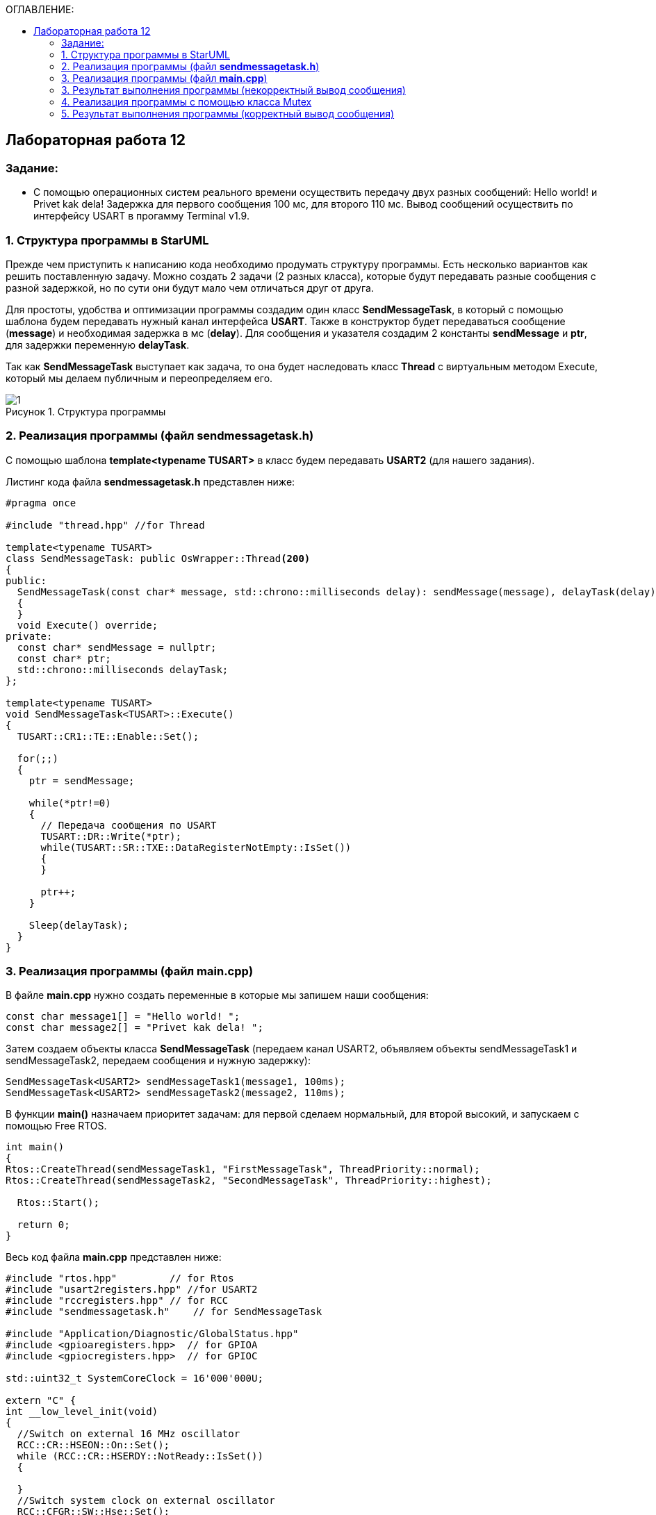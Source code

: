 :imagesdir: Images
:figure-caption: Рисунок
:table-caption: Таблица
:toc:
:toc-title: ОГЛАВЛЕНИЕ:
== Лабораторная работа 12



=== Задание:

* С помощью операционных систем реального времени осуществить передачу двух разных сообщений: Hello world! и Privet kak dela! Задержка для первого сообщения 100 мс, для второго 110 мс. Вывод сообщений осуществить по интерфейсу USART в прогамму Terminal v1.9.


=== 1. Структура программы в StarUML

Прежде чем приступить к написанию кода необходимо продумать структуру программы. Есть несколько вариантов как решить поставленную задачу. Можно создать 2 задачи (2 разных класса), которые будут передавать разные сообщения с разной задержкой, но по сути они будут мало чем отличаться друг от друга.

Для простоты, удобства и оптимизации программы создадим один класс *SendMessageTask*, в который с помощью шаблона будем передавать нужный канал интерфейса *USART*. Также в конструктор будет передаваться сообщение (*message*) и необходимая задержка в мс (*delay*). Для сообщения и указателя создадим 2 константы *sendMessage* и *ptr*, для задержки переменную *delayTask*.

Так как *SendMessageTask* выступает как задача, то она будет наследовать класс *Thread* c виртуальным методом Execute, который мы делаем публичным  и переопределяем его.

.Структура программы
image::1.png[]

=== 2. Реализация программы (файл *sendmessagetask.h*)

С помощью шаблона *template<typename TUSART>*  в класс будем передавать *USART2* (для нашего задания).

Листинг кода файла *sendmessagetask.h* представлен ниже:
[source,c]
----
#pragma once

#include "thread.hpp" //for Thread

template<typename TUSART>
class SendMessageTask: public OsWrapper::Thread<200>
{
public:
  SendMessageTask(const char* message, std::chrono::milliseconds delay): sendMessage(message), delayTask(delay)
  {
  }
  void Execute() override;
private:
  const char* sendMessage = nullptr;
  const char* ptr;
  std::chrono::milliseconds delayTask;
};

template<typename TUSART>
void SendMessageTask<TUSART>::Execute()
{
  TUSART::CR1::TE::Enable::Set();

  for(;;)
  {
    ptr = sendMessage;

    while(*ptr!=0)
    {
      // Передача сообщения по USART
      TUSART::DR::Write(*ptr);
      while(TUSART::SR::TXE::DataRegisterNotEmpty::IsSet())
      {
      }

      ptr++;
    }

    Sleep(delayTask);
  }
}
----

=== 3. Реализация программы (файл *main.cpp*)

В файле *main.cpp* нужно создать переменные в которые мы запишем наши сообщения:

[source,c]
----
const char message1[] = "Hello world! ";
const char message2[] = "Privet kak dela! ";
----

Затем создаем объекты класса *SendMessageTask* (передаем канал USART2, объявляем объекты sendMessageTask1 и sendMessageTask2, передаем сообщения и нужную задержку):
[source,c]
----
SendMessageTask<USART2> sendMessageTask1(message1, 100ms);
SendMessageTask<USART2> sendMessageTask2(message2, 110ms);
----
В функции *main()*
назначаем приоритет задачам: для первой сделаем нормальный, для второй высокий, и запускаем с помощью Free RTOS.

[source,c]
----
int main()
{
Rtos::CreateThread(sendMessageTask1, "FirstMessageTask", ThreadPriority::normal);
Rtos::CreateThread(sendMessageTask2, "SecondMessageTask", ThreadPriority::highest);

  Rtos::Start();

  return 0;
}
----

Весь код файла *main.cpp* представлен ниже:
[source,c]
----
#include "rtos.hpp"         // for Rtos
#include "usart2registers.hpp" //for USART2
#include "rccregisters.hpp" // for RCC
#include "sendmessagetask.h"    // for SendMessageTask

#include "Application/Diagnostic/GlobalStatus.hpp"
#include <gpioaregisters.hpp>  // for GPIOA
#include <gpiocregisters.hpp>  // for GPIOC

std::uint32_t SystemCoreClock = 16'000'000U;

extern "C" {
int __low_level_init(void)
{
  //Switch on external 16 MHz oscillator
  RCC::CR::HSEON::On::Set();
  while (RCC::CR::HSERDY::NotReady::IsSet())
  {

  }
  //Switch system clock on external oscillator
  RCC::CFGR::SW::Hse::Set();
  while (!RCC::CFGR::SWS::Hse::IsSet())
 {

  }
  //Switch on clock on PortA and PortC
  RCC::AHB1ENRPack<
      RCC::AHB1ENR::GPIOCEN::Enable,
      RCC::AHB1ENR::GPIOAEN::Enable
  >::Set();

  RCC::APB2ENR::SYSCFGEN::Enable::Set();

  //LED1 on PortA.5, set PortA.5 as output
  GPIOA::MODER::MODER5::Output::Set();

  /* LED2 on PortC.9, LED3 on PortC.8, LED4 on PortC.5 so set PortC.5,8,9 as output */
  GPIOC::MODERPack<
      GPIOC::MODER::MODER5::Output,
      GPIOC::MODER::MODER8::Output,
      GPIOC::MODER::MODER9::Output
  >::Set();

  //Порт А2 и А3 на альтернативный режим работы

  GPIOA::MODER::MODER2::Alternate::Set();
  GPIOA::MODER::MODER3::Alternate::Set();

  //Назначение портов А2 и А3 на альтернативную функцию 7
  GPIOA::AFRL::AFRL2::Af7::Set();  // USART2 Tx
  GPIOA::AFRL::AFRL3::Af7::Set();  // USART2 Rx

  //Подключаем USART2 к системе тактирования APB1
  RCC::APB1ENR::USART2EN::Enable::Set();

  USART2::CR1::OVER8::OversamplingBy16::Set();
  USART2::CR1::M::Data8bits::Set();
  USART2::CR1::PCE::ParityControlDisable::Set();

  USART2::BRR::Write(8'000'000 / 1200); // 16 МГц с внешнего генератора HSE
  USART2::CR1::UE::Enable::Set();

  return 1;
}
}

const char message1[] = "Hello world! ";
const char message2[] = "Privet kak dela! ";

SendMessageTask<USART2> sendMessageTask1(message1, 100ms);
SendMessageTask<USART2> sendMessageTask2(message2, 110ms);

int main()
{
  Rtos::CreateThread(sendMessageTask1, "FirstMessageTask", ThreadPriority::normal);
  Rtos::CreateThread(sendMessageTask2, "SecondMessageTask", ThreadPriority::highest);

  Rtos::Start();

  return 0;
}
----
=== 3. Результат выполнения программы (некорректный вывод сообщения)
Запустим выполнение программы и посмотрим как передались сообщения в Терминал.

.Результат работы программы
image::2.png[]

* Видим, что сообщения передаются некорректно, скорее всего это вызвано неправильной работой приоритетов.

* Чтобы сообщения передавались правильно, т.е. сначала передается одно сообщение, потом другое, можно воспользоваться классом *Mutex*. Он управляет синхронизацией потоков.

=== 4. Реализация программы с помощью класса Mutex

Для синхронизации передачи наших сообщений нужно:

* добавить в файл *sendmessagetask.h* бибилотеку для класса *Mutex*,
* глобально объявить объект класса *Mutex USARTMutex*,

* произвести захват Mutex на 200 мс с помощью функции *Lock*,

* после того как сообщение будет передано производится высвобождение Mutex функцией *UnLock*.

Листинг кода файла *sendmessagetask.h*:

[source,c]
----
#pragma once

#include "thread.hpp" //for Thread
#include "mutex.hpp" //for Mutex

extern OsWrapper::Mutex USARTMutex;
template<typename TUSART>
class SendMessageTask: public OsWrapper::Thread<200>
{
public:
  SendMessageTask(const char* message, std::chrono::milliseconds delay): sendMessage(message), delayTask(delay)
  {
  }
  void Execute() override;
private:
  const char* sendMessage = nullptr;
  const char* ptr;
  std::chrono::milliseconds delayTask;
};

template<typename TUSART>
void SendMessageTask<TUSART>::Execute()
{
  TUSART::CR1::TE::Enable::Set();

  for(;;)
  {
    // Захват мьютекса
    USARTMutex.Lock(200);
    ptr = sendMessage;

    while(*ptr!=0)
    {
      // Передача сообщения по USART
      TUSART::DR::Write(*ptr);
      while(TUSART::SR::TXE::DataRegisterNotEmpty::IsSet())
      {
      }

      ptr++;
    }
    // Освобождение мьютекса
    USARTMutex.UnLock();

    Sleep(delayTask);
  }
}
----

* В файле *main.cpp* добавим библиотеку

[source,c]
----
#include "mutex.hpp" // for Mutex
----

А также объявим объект класса *Mutex USARTMutex* перед тем как создали объекты класса *SendMessageTask*.

[source,c]
----
OsWrapper::Mutex USARTMutex;

SendMessageTask<USART2> sendMessageTask1(message1, 100ms);
SendMessageTask<USART2> sendMessageTask2(message2, 110ms);
----

=== 5. Результат выполнения программы (корректный вывод сообщения)

Запустим выполнение программы и посмотрим как передались сообщения в Терминал.

.Корректный вывод сообщений в Терминал
image::3.png[]